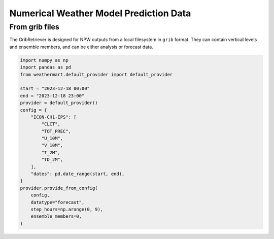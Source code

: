 Numerical Weather Model Prediction Data
=========================================

From grib files
----------------
The GribRetriever is designed for NPW outputs from a local filesystem in ``grib`` format. They can contain vertical levels and ensemble members, and can be either analysis or forecast data.

.. code-block:: python

    import numpy as np
    import pandas as pd
    from weathermart.default_provider import default_provider

    start = "2023-12-18 00:00"
    end = "2023-12-18 23:00"
    provider = default_provider()
    config = {
        "ICON-CH1-EPS": [
            "CLCT",
            "TOT_PREC",
            "U_10M",
            "V_10M",
            "T_2M",
            "TD_2M",
        ],
        "dates": pd.date_range(start, end),
    }
    provider.provide_from_config(
        config,
        datatype="forecast",
        step_hours=np.arange(0, 9),
        ensemble_members=0,
    )

.. image:: ../_static/T_2M.png
    :width: 800
    :align: center

